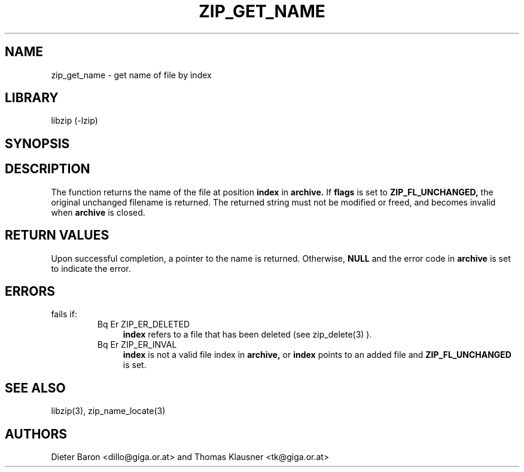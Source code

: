 .\" Converted with mdoc2man 0.2
.\" from NiH: zip_get_name.mdoc,v 1.10 2005/06/09 21:14:54 wiz Exp 
.\" $NiH: zip_get_name.mdoc,v 1.10 2005/06/09 21:14:54 wiz Exp $
.\"
.\" zip_get_name.mdoc \-- get name of file by index
.\" Copyright (C) 2003, 2004, 2005 Dieter Baron and Thomas Klausner
.\"
.\" This file is part of libzip, a library to manipulate ZIP archives.
.\" The authors can be contacted at <nih@giga.or.at>
.\"
.\" Redistribution and use in source and binary forms, with or without
.\" modification, are permitted provided that the following conditions
.\" are met:
.\" 1. Redistributions of source code must retain the above copyright
.\"    notice, this list of conditions and the following disclaimer.
.\" 2. Redistributions in binary form must reproduce the above copyright
.\"    notice, this list of conditions and the following disclaimer in
.\"    the documentation and/or other materials provided with the
.\"    distribution.
.\" 3. The names of the authors may not be used to endorse or promote
.\"    products derived from this software without specific prior
.\"    written permission.
.\"
.\" THIS SOFTWARE IS PROVIDED BY THE AUTHORS ``AS IS'' AND ANY EXPRESS
.\" OR IMPLIED WARRANTIES, INCLUDING, BUT NOT LIMITED TO, THE IMPLIED
.\" WARRANTIES OF MERCHANTABILITY AND FITNESS FOR A PARTICULAR PURPOSE
.\" ARE DISCLAIMED.  IN NO EVENT SHALL THE AUTHORS BE LIABLE FOR ANY
.\" DIRECT, INDIRECT, INCIDENTAL, SPECIAL, EXEMPLARY, OR CONSEQUENTIAL
.\" DAMAGES (INCLUDING, BUT NOT LIMITED TO, PROCUREMENT OF SUBSTITUTE
.\" GOODS OR SERVICES; LOSS OF USE, DATA, OR PROFITS; OR BUSINESS
.\" INTERRUPTION) HOWEVER CAUSED AND ON ANY THEORY OF LIABILITY, WHETHER
.\" IN CONTRACT, STRICT LIABILITY, OR TORT (INCLUDING NEGLIGENCE OR
.\" OTHERWISE) ARISING IN ANY WAY OUT OF THE USE OF THIS SOFTWARE, EVEN
.\" IF ADVISED OF THE POSSIBILITY OF SUCH DAMAGE.
.\"
.TH ZIP_GET_NAME 3 "January 20, 2005" NiH
.SH "NAME"
zip_get_name \- get name of file by index
.SH "LIBRARY"
libzip (-lzip)
.SH "SYNOPSIS"
.In zip.h
.Ft const char *
.Fn zip_get_name "struct zip *archive" "int index" "int flags"
.SH "DESCRIPTION"
The
.Fn zip_get_name
function returns the name of the file at position
\fBindex\fR
in
\fBarchive.\fR
If
\fBflags\fR
is set to
\fBZIP_FL_UNCHANGED,\fR
the original unchanged filename is returned.
The returned string must not be modified or freed, and becomes invalid when
\fBarchive\fR
is closed.
.SH "RETURN VALUES"
Upon successful completion, a pointer to the name is returned.
Otherwise,
\fBNULL\fR
and the error code in
\fBarchive\fR
is set to indicate the error.
.SH "ERRORS"
.Fn zip_get_name
fails if:
.RS
.TP 4
Bq Er ZIP_ER_DELETED
\fBindex\fR
refers to a file that has been deleted
(see
zip_delete(3)
).
.TP 4
Bq Er ZIP_ER_INVAL
\fBindex\fR
is not a valid file index in
\fBarchive,\fR
or
\fBindex\fR
points to an added file and
\fBZIP_FL_UNCHANGED\fR
is set.
.SH "SEE ALSO"
libzip(3),
zip_name_locate(3)
.SH "AUTHORS"

Dieter Baron <dillo@giga.or.at>
and
Thomas Klausner <tk@giga.or.at>
